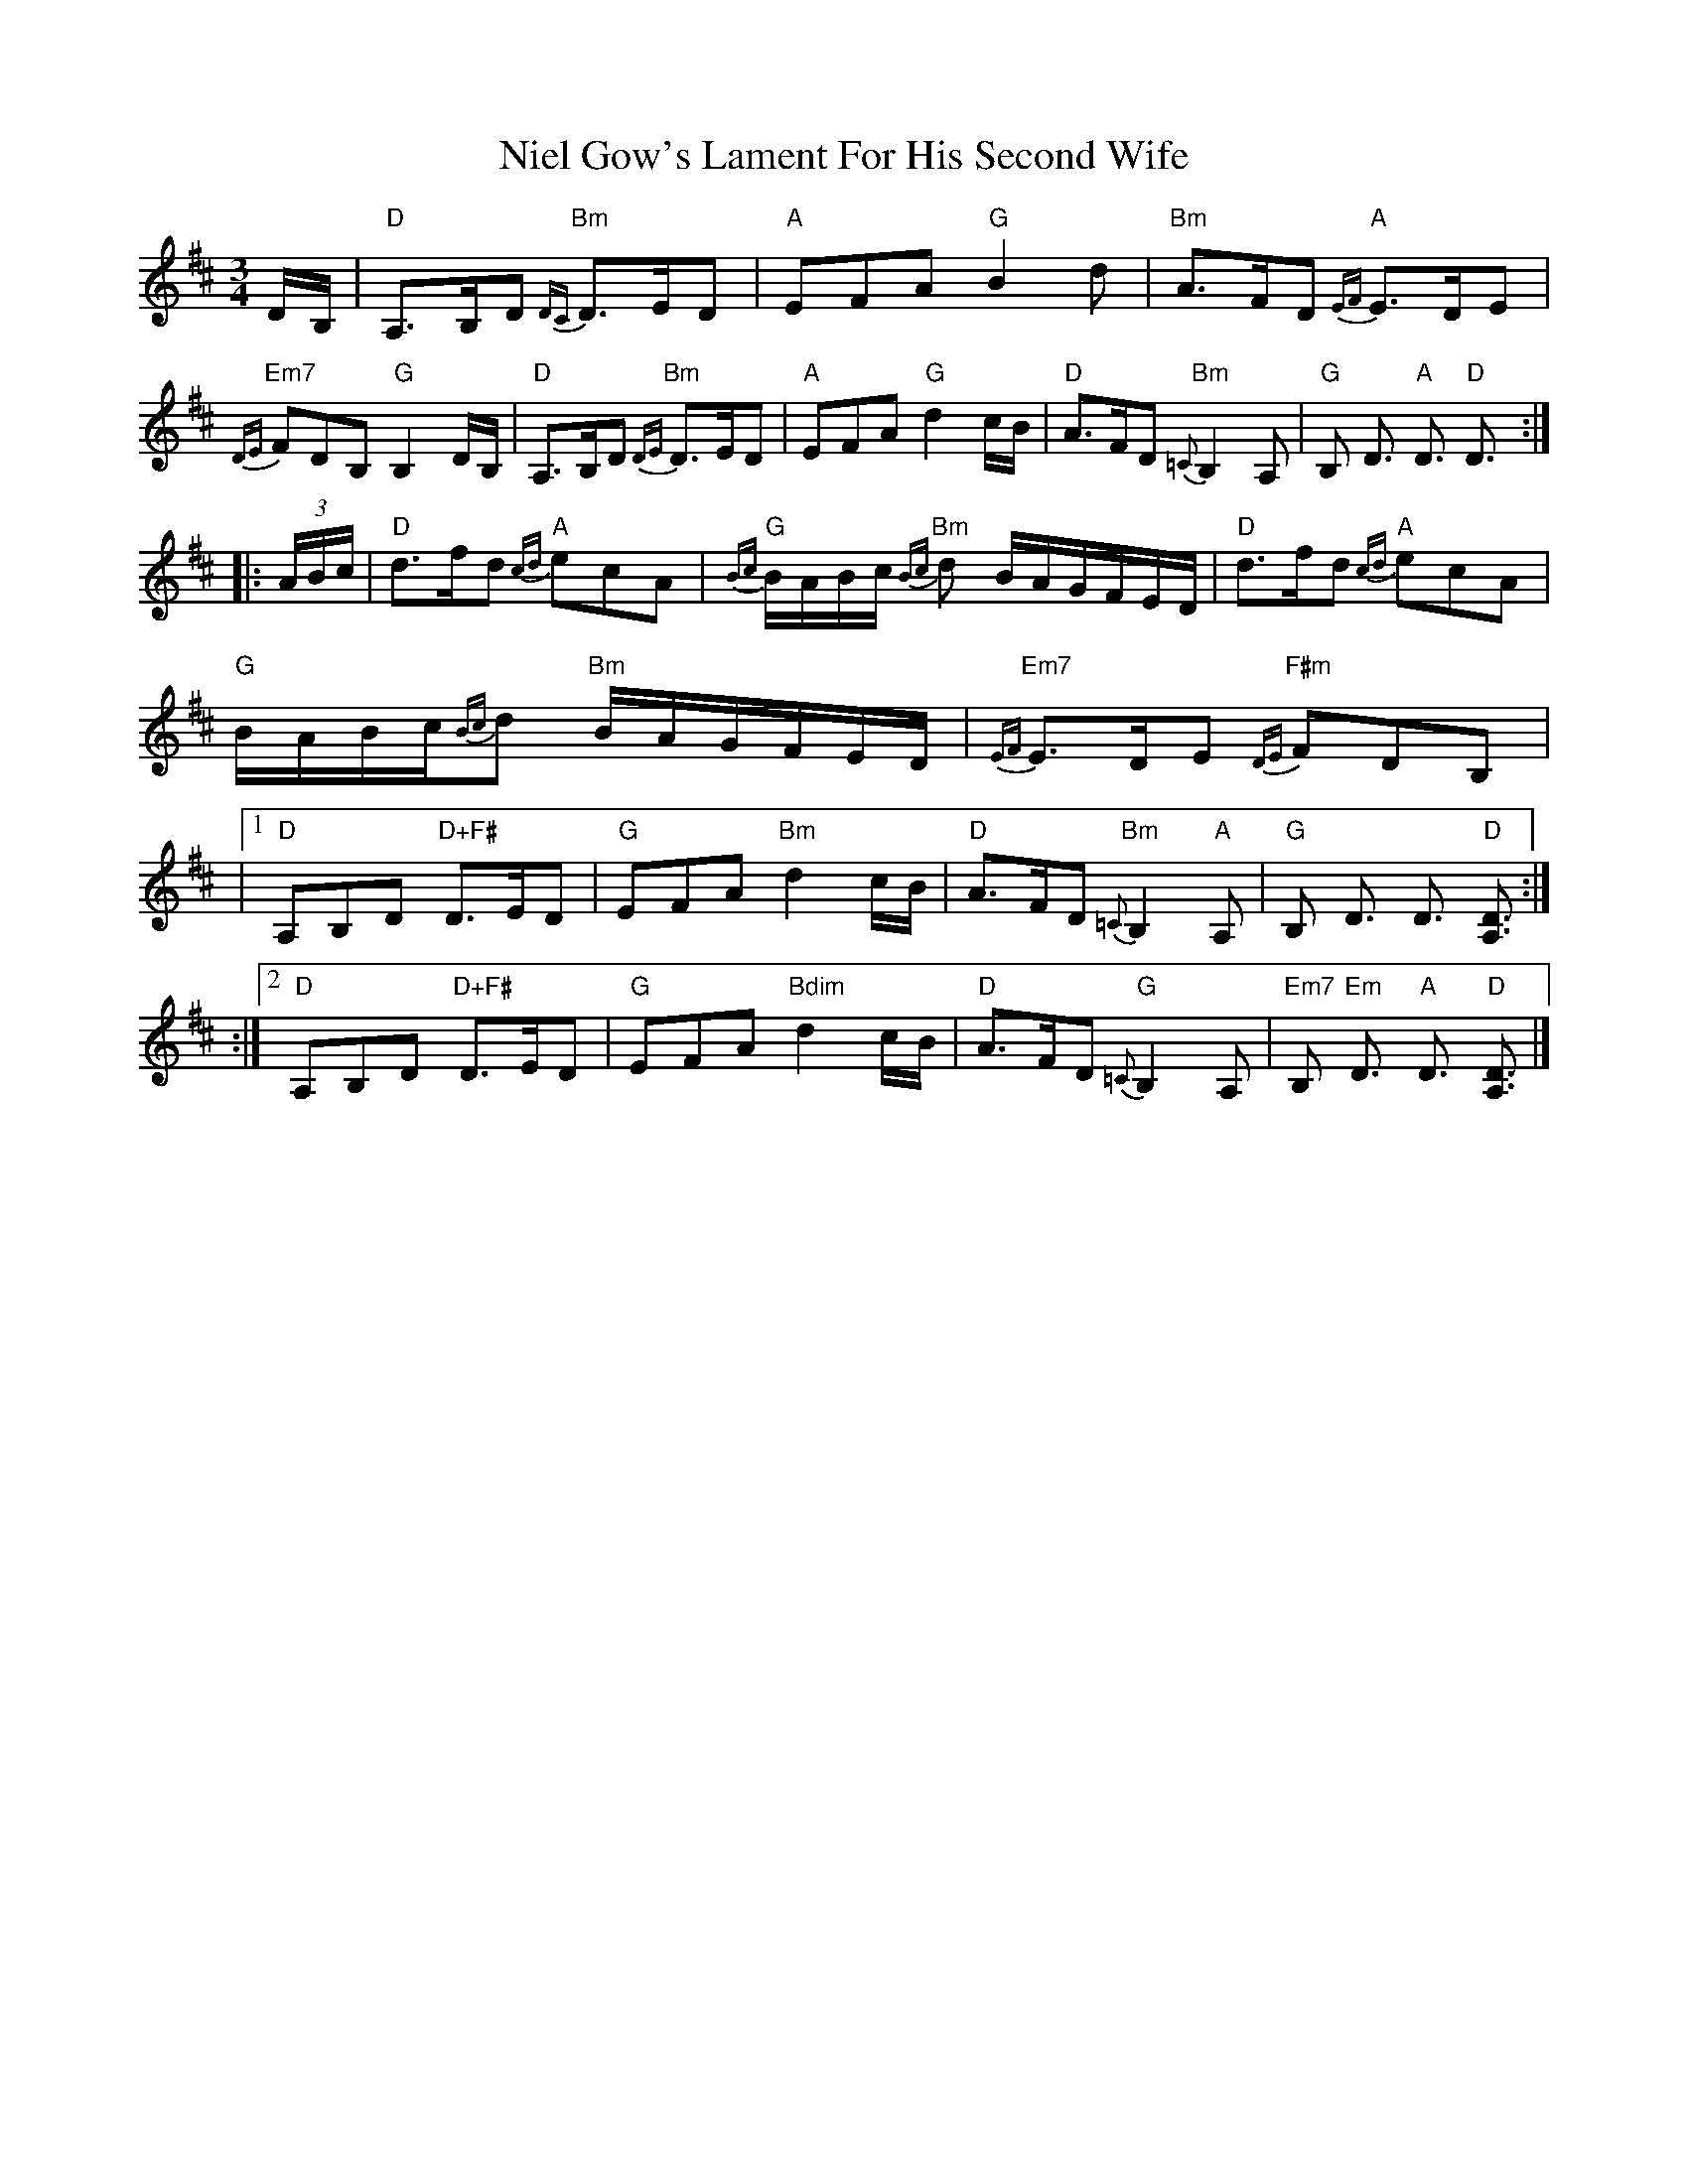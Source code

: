 X: 2
T: Niel Gow's Lament For His Second Wife
Z: troisrive
S: https://thesession.org/tunes/1892#setting15320
R: waltz
M: 3/4
L: 1/8
K: Dmaj
D/B,/|"D"A,>B,D "Bm" {DC}D>ED|"A"EFA "G"B2d|"Bm"A>FD "A"{EF}E>DE|"Em7"{DE}FDB, "G" B,2D/B,/|"D"A,>B,D "Bm"{DE}D>ED|"A"EFA "G"d2c/B/|"D"A>FD "Bm"{=C}B,2 A,|"G"B, D3/2 "A"D3/2 "D"D3/2:|!|:(3A/B/c/| "D"d>fd "A"{cd}ecA|"G"{Bc}B/A/B/c/ "Bm"{Bc}d B/A/G/F/E/D/|\"D"d>fd "A"{cd}ecA|"G"B/A/B/c/{Bc}d "Bm"B/A/G/F/E/D/|"Em7"{EF}E>DE "F#m"{DE}FDB,|\|1 "D"A,B,D "D+F#" D>ED|"G"EFA "Bm"d2c/B/|"D"A>FD "Bm"{=C}B,2 "A"A,|"G" B, D3/2 D3/2 "D"[D3/2A,3/2]:|!:|2 "D"A,B,D "D+F#" D>ED|"G"EFA "Bdim"d2c/B/|"D"A>FD "G"{=C}B,2A, |"Em7"B, "Em" D3/2 "A"D3/2 "D"[D3/2A,3/2]|]
